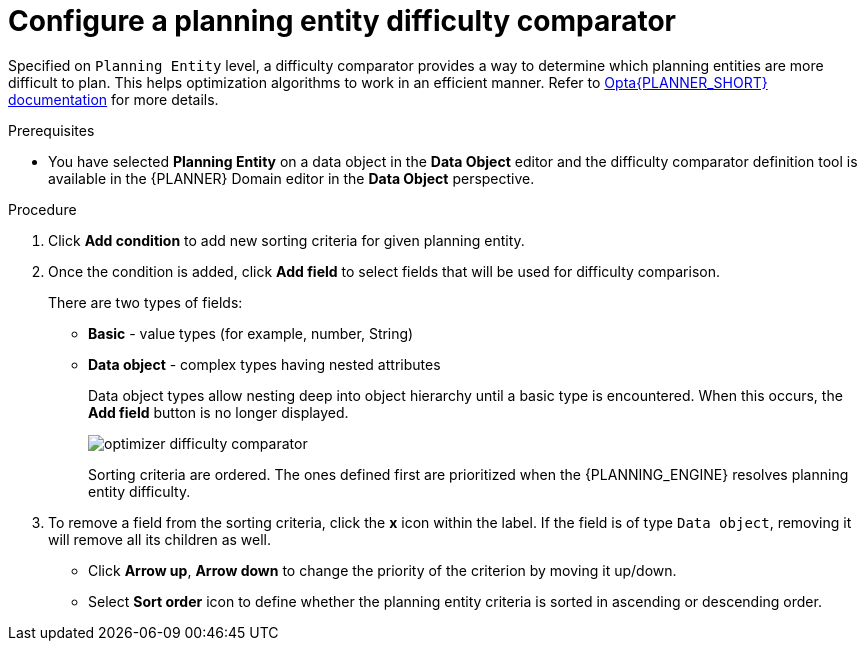 [id='optimizer-difficulty-comparator-proc']
= Configure a planning entity difficulty comparator

Specified on `Planning Entity` level, a difficulty comparator provides a way to determine which planning entities are more difficult to plan.
This helps optimization algorithms to work in an efficient manner.
Refer to https://docs.jboss.org/optaplanner/release/latest/optaplanner-docs/html_single/index.html#planningEntityDifficulty[Opta{PLANNER_SHORT} documentation] for more details.

.Prerequisites
* You have selected *Planning Entity* on a data object in the *Data Object* editor and the difficulty comparator definition tool is available in the {PLANNER} Domain editor in the *Data Object* perspective.

.Procedure
. Click *Add condition* to add new sorting criteria for given planning entity.
. Once the condition is added, click *Add field* to select fields that will be used for difficulty comparison.
+
There are two types of fields:

* *Basic* - value types (for example, number, String)
* *Data object* - complex types having nested attributes
+
Data object types allow nesting deep into object hierarchy until a basic type is encountered. When this occurs, the *Add field* button is no longer displayed.
+
image::optimizer/optimizer-difficulty-comparator.png[align="center"]
+
Sorting criteria are ordered. The ones defined first are prioritized when the {PLANNING_ENGINE} resolves planning entity difficulty.

. To remove a field from the sorting criteria, click the *x* icon within the label. If the field is of type `Data object`, removing it will remove all its children as well.

* Click *Arrow up*, *Arrow down* to change the priority of the criterion by moving it up/down.
* Select *Sort order* icon to define whether the planning entity criteria is sorted in ascending or descending order.
